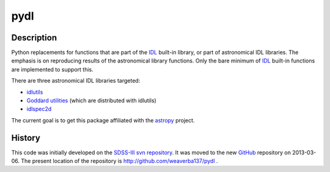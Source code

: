 ====
pydl
====

Description
-----------

Python replacements for functions that are part of the IDL_ built-in library, or
part of astronomical IDL libraries.  The emphasis is on reproducing results of
the astronomical library functions.  Only the bare minimum of IDL_ built-in
functions are implemented to support this.

There are three astronomical IDL libraries targeted:

* idlutils_
* `Goddard utilities`_ (which are distributed with idlutils)
* idlspec2d_

The current goal is to get this package affiliated with the astropy_ project.

History
-------

This code was initially developed on the SDSS-III_ `svn repository`_.  It was
moved to the new GitHub_ repository on 2013-03-06.  The present location of
the repository is http://github.com/weaverba137/pydl .

.. _IDL: http://www.exelisvis.com/language/en-us/productsservices/idl.aspx
.. _idlutils: http://www.sdss3.org/dr9/software/idlutils.php
.. _`Goddard utilities`: http://idlastro.gsfc.nasa.gov/
.. _idlspec2d: http://www.sdss3.org/svn/repo/idlspec2d/trunk/
.. _astropy: http://www.astropy.org/
.. _SDSS-III: http://www.sdss3.org/
.. _`svn repository`: http://www.sdss3.org/dr9/software/products.php
.. _GitHub: http://github.com/
